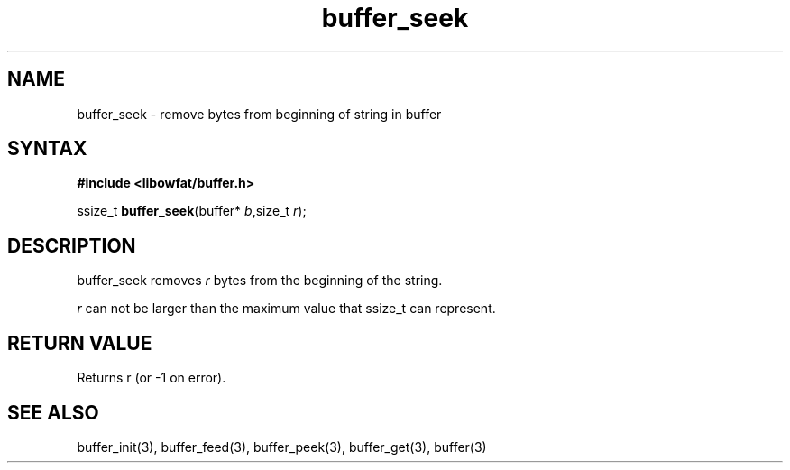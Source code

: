 .TH buffer_seek 3
.SH NAME
buffer_seek \- remove bytes from beginning of string in buffer
.SH SYNTAX
.B #include <libowfat/buffer.h>

ssize_t \fBbuffer_seek\fP(buffer* \fIb\fR,size_t \fIr\fR);
.SH DESCRIPTION
buffer_seek removes \fIr\fR bytes from the beginning of the string.

\fIr\fR can not be larger than the maximum value that ssize_t can
represent.
.SH "RETURN VALUE"
Returns r (or -1 on error).
.SH "SEE ALSO"
buffer_init(3), buffer_feed(3), buffer_peek(3), buffer_get(3), buffer(3)
